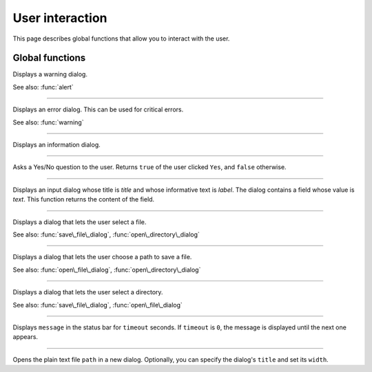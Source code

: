 User interaction
================

This page describes global functions that allow you to interact with the user.


Global functions
----------------


.. function:: warning(message [, title])

Displays a warning dialog.

See also: :func:`alert`


------------

.. function:: alert(message [, title])

Displays an error dialog. This can be used for critical errors.

See also: :func:`warning`

------------

.. function:: info(message [, title])

Displays an information dialog. 

------------

.. function:: ask(message [, title])

Asks a Yes/No question to the user. Returns ``true`` of the user clicked ``Yes``, and ``false`` otherwise.

------------

.. function:: get\_input(label, title, text)

Displays an input dialog whose title is `title` and whose informative text is `label`. The dialog contains a 
field whose value is `text`. This function returns the content of the field.


------------

.. function:: open\_file\_dialog(message)

Displays a dialog that lets the user select a file.

See also: :func:`save\_file\_dialog`,
:func:`open\_directory\_dialog`


------------

.. function:: save\_file\_dialog(message)

Displays a dialog that lets the user choose a path to save a file.

See also: :func:`open\_file\_dialog`,
:func:`open\_directory\_dialog`


------------

.. function:: open\_directory\_dialog(message)

Displays a dialog that lets the user select a directory.

See also: :func:`save\_file\_dialog`,
:func:`open\_file\_dialog`


------------

.. function:: set\_status(message, timeout)

Displays ``message`` in the status bar for ``timeout`` seconds. If
``timeout`` is ``0``, the message is displayed until the next one
appears.


------------

.. function:: view\_text(path [, title [, width]])

Opens the plain text file ``path`` in a new dialog. Optionally, you can specify the dialog's ``title`` and set its
``width``.

